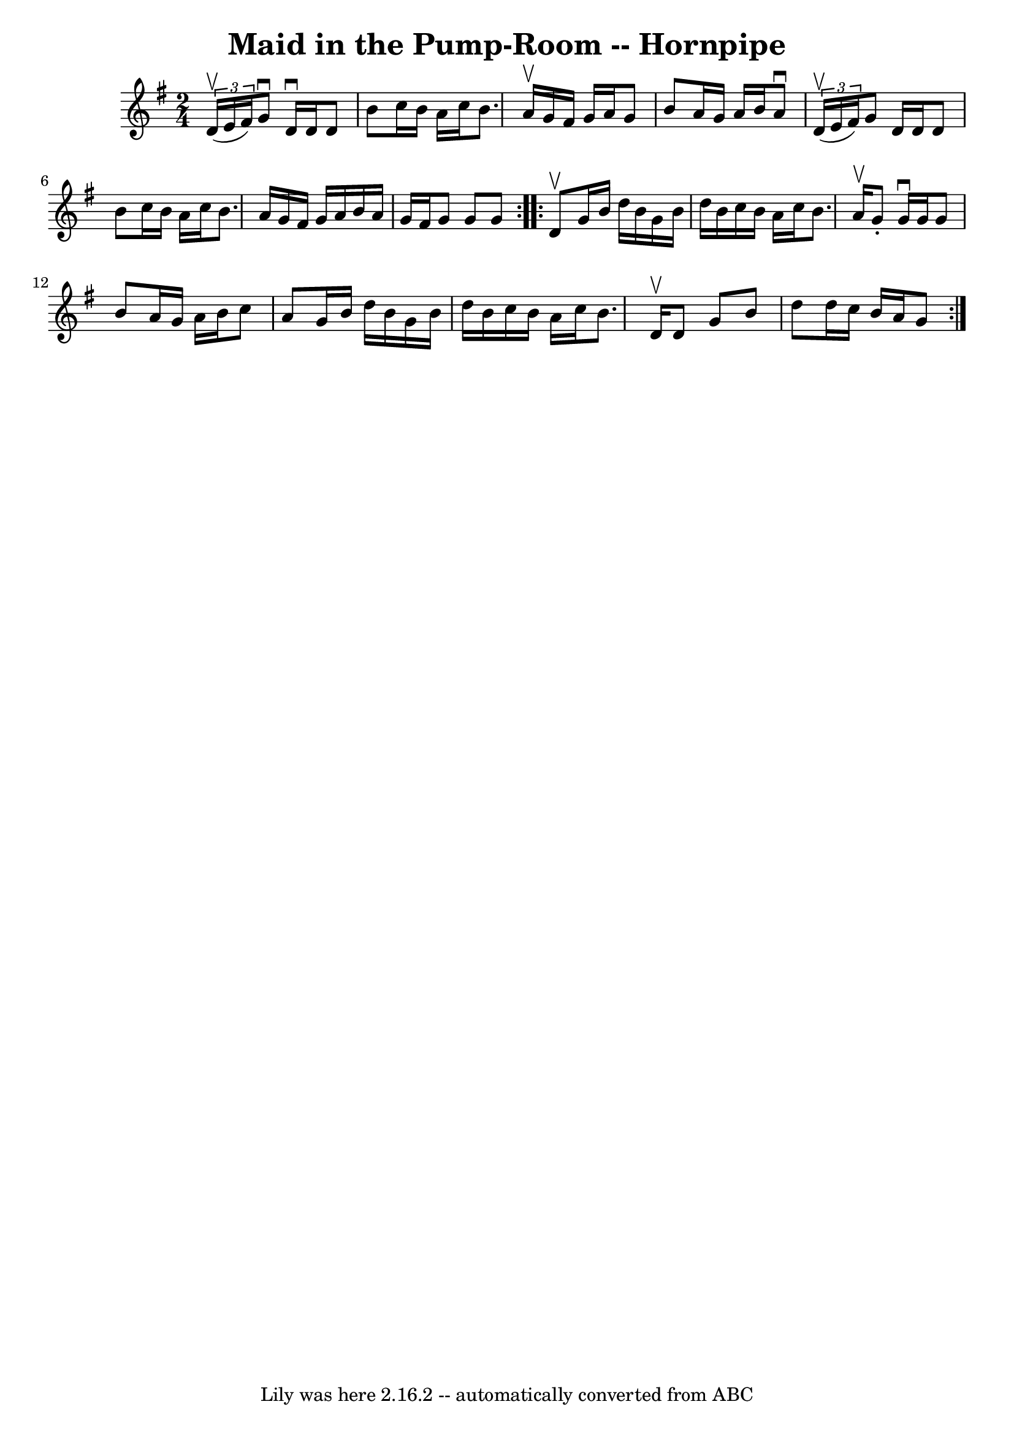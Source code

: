 \version "2.7.40"
\header {
	book = "Cole's 1000 Fiddle Tunes"
	crossRefNumber = "1"
	footnotes = ""
	tagline = "Lily was here 2.16.2 -- automatically converted from ABC"
	title = "Maid in the Pump-Room -- Hornpipe"
}
voicedefault =  {
\set Score.defaultBarType = "empty"

\repeat volta 2 {
\time 2/4 \key g \major   \times 2/3 { d'16 (^\upbow e'16 fis'16) } 
|
 g'8^\downbow d'16^\downbow d'16 d'8 b'8  |
   
c''16 b'16 a'16 c''16 b'8. a'16^\upbow |
 g'16    
fis'16 g'16 a'16 g'8 b'8  |
 a'16 g'16 a'16 b'16   
 a'8^\downbow   \times 2/3 { d'16 (^\upbow e'16 fis'16) } |
   
 g'8 d'16 d'16 d'8 b'8  |
 c''16 b'16 a'16 c''16  
 b'8. a'16  |
 g'16 fis'16 g'16 a'16 b'16 a'16    
g'16 fis'16  |
 g'8 g'8 g'8  }     \repeat volta 2 { d'8 
^\upbow |
 g'16 b'16 d''16 b'16 g'16 b'16 d''16    
b'16  |
 c''16 b'16 a'16 c''16 b'8. a'16^\upbow 
|
 g'8 -. g'16^\downbow g'16 g'8 b'8  |
 a'16    
g'16 a'16 b'16 c''8 a'8  |
 g'16 b'16 d''16 b'16 
 g'16 b'16 d''16 b'16  |
 c''16 b'16 a'16 c''16    
b'8. d'16^\upbow |
 d'8 g'8 b'8 d''8  |
 d''16    
c''16 b'16 a'16 g'8  }   
}

\score{
    <<

	\context Staff="default"
	{
	    \voicedefault 
	}

    >>
	\layout {
	}
	\midi {}
}
